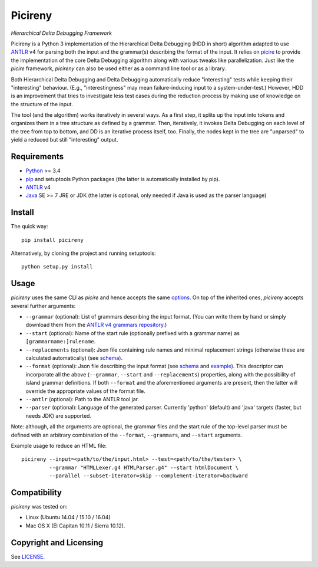 ========
Picireny
========
*Hierarchical Delta Debugging Framework*

.. image:: https://badge.fury.io/py/picireny.svg
   :target: https://badge.fury.io/py/picireny
.. image:: https://travis-ci.org/renatahodovan/picireny.svg?branch=master
   :target: https://travis-ci.org/renatahodovan/picireny

Picireny is a Python 3 implementation of the Hierarchical Delta Debugging
(HDD in short) algorithm adapted to use ANTLR_ v4 for parsing both the input
and the grammar(s) describing the format of the input. It relies on picire_
to provide the implementation of the core Delta Debugging algorithm along
with various tweaks like parallelization. Just like the *picire* framework,
*picireny* can also be used either as a command line tool or as a library.

Both Hierarchical Delta Debugging and Delta Debugging automatically reduce
"interesting" tests while keeping their "interesting" behaviour. (E.g.,
"interestingness" may mean failure-inducing input to a system-under-test.)
However, HDD is an improvement that tries to investigate less test cases during
the reduction process by making use of knowledge on the structure of the input.

The tool (and the algorithm) works iteratively in several ways. As a first
step, it splits up the input into tokens and organizes them in a tree structure
as defined by a grammar. Then, iteratively, it invokes Delta Debugging on each
level of the tree from top to bottom, and DD is an iterative process itself,
too. Finally, the nodes kept in the tree are "unparsed" to yield a reduced but
still "interesting" output.

.. _picire: https://github.com/renatahodovan/picire


Requirements
============

* Python_ >= 3.4
* pip_ and setuptools Python packages (the latter is automatically installed by
  pip).
* ANTLR_ v4
* Java_ SE >= 7 JRE or JDK (the latter is optional, only needed if Java is used
  as the parser language)

.. _Python: https://www.python.org
.. _pip: https://pip.pypa.io
.. _ANTLR: http://www.antlr.org
.. _Java: https://www.oracle.com/java/


Install
=======

The quick way::

    pip install picireny

Alternatively, by cloning the project and running setuptools::

    python setup.py install


Usage
=====

*picireny* uses the same CLI as *picire* and hence accepts the same
options_.
On top of the inherited ones, *picireny* accepts several further arguments:

* ``--grammar`` (optional): List of grammars describing the input format. (You
  can write them by hand or simply download them from the
  `ANTLR v4 grammars repository`_.)
* ``--start`` (optional): Name of the start rule (optionally prefixed with a
  grammar name) as ``[grammarname:]rulename``.
* ``--replacements`` (optional): Json file containing rule names and minimal
  replacement strings (otherwise these are calculated automatically) (see
  schema__).
* ``--format`` (optional): Json file describing the input format (see schema__
  and example_). This descriptor can incorporate all the above (``--grammar``,
  ``--start`` and ``--replacements``) properties, along with the possibility of
  island grammar definitions. If both ``--format`` and the aforementioned
  arguments are present, then the latter will override the appropriate values of
  the format file.
* ``--antlr`` (optional): Path to the ANTLR tool jar.
* ``--parser`` (optional): Language of the generated parser. Currently 'python'
  (default) and 'java' targets (faster, but needs JDK) are supported.

Note: although, all the arguments are optional, the grammar files and the start
rule of the top-level parser must be defined with an arbitrary combination of the
``--format``, ``--grammars``, and ``--start`` arguments.

.. _options: https://github.com/renatahodovan/picire/tree/master/README.rst#usage
.. _`ANTLR v4 grammars repository`: https://github.com/antlr/grammars-v4
.. __: schemas/replacements.json
.. __: schemas/format.json
.. _example: tests/resources/inijson.json

Example usage to reduce an HTML file::

    picireny --input=<path/to/the/input.html> --test=<path/to/the/tester> \
             --grammar "HTMLLexer.g4 HTMLParser.g4" --start htmlDocument \
             --parallel --subset-iterator=skip --complement-iterator=backward


Compatibility
=============

*picireny* was tested on:

* Linux (Ubuntu 14.04 / 15.10 / 16.04)
* Mac OS X (El Capitan 10.11 / Sierra 10.12).


Copyright and Licensing
=======================

See LICENSE_.

.. _LICENSE: LICENSE.rst
